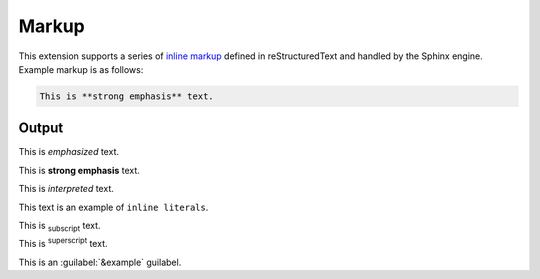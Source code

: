 Markup
======

This extension supports a series of `inline markup`_ defined in reStructuredText
and handled by the Sphinx engine. Example markup is as follows:

.. code-block:: none

    This is **strong emphasis** text.

Output
------

This is *emphasized* text.

This is **strong emphasis** text.

This is `interpreted` text.

This text is an example of ``inline literals``.

This is :sub:`subscript` text.

This is :sup:`superscript` text.

This is an :guilabel:`&example` guilabel.


.. references ------------------------------------------------------------------

.. _inline markup: https://docutils.sourceforge.io/docs/ref/rst/restructuredtext.html#inline-markup
